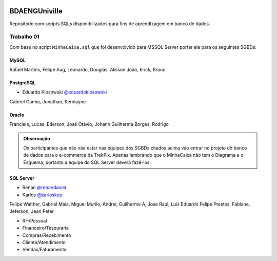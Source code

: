 .. figure:: logounivilleeng.jpg
  :alt: Univille ENG


BDAENGUniville
==============

Repositório com scripts SQLs disponibilizados para fins de aprendizagem em banco de dados.


Trabalho 01
-----------

Com base no script ``MinhaCaixa.sql`` que foi desenvolvido para MSSQL Server portar ele para os seguintes SGBDs:


MySQL
~~~~~

Rafael Martins, Felipe Aug, Leonardo, Douglas, Alisson
João, Erick, Bruno

PostgreSQL
~~~~~~~~~~

- Eduardo Klosowski `@eduardoklosowski <https://github.com/eduardoklosowski>`_

Gabriel Cunha, Jonathan, Kerolayne


Oracle
~~~~~~

Franciele, Lucas, Ederson, José Otávio, Johann
Guilherme Borges, Rodrigo


.. admonition:: **Observação**

  Os participantes que não vão estar nas equipes dos SGBDs citados acima vão entrar no projeto do banco de dados para o e-commerce da TrekPix. Apenas lembrando que o MinhaCaixa não tem o Diagrama e o Esquema, portanto a equipe do SQL Server deverá fazê-los.

SQL Server
~~~~~~~~~~

- Renan `@renandaniel <https://github.com/renandaniel>`_
- Karlos `@karloskep <https://github.com/karloskep>`_
Felipe Walther, Gabriel Maia, Miguel
Murilo, Andrei, Guilherme A, Jose Raul, Luis Eduardo
Felipe Prestes, Fabiane, Jeferson, Jean Peter

* RH/Pessoal
* Financeiro/Tesouraria
* Compras/Recebimento
* Cliente/Atendimento
* Vendas/Faturamento
